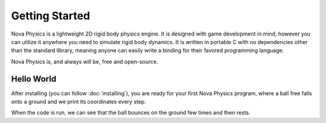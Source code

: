 ===============
Getting Started
===============

Nova Physics is a lightweight 2D rigid body physics engine. It is designed with game development in mind, however you can utilize it anywhere you need to simulate rigid body dynamics. It is written in portable C with no dependencies other than the standard library, meaning anyone can easily write a binding for their favored programming language.

Nova Physics is, and always will be, free and open-source.

Hello World
===========

After installing (you can follow :doc:`installing`), you are ready for your first Nova Physics program, where a ball free falls onto a ground and we print its coordinates every step.

.. code-block:: c
    :linenos:

    #include <stdio.h>
    #include "novaphysics/novaphysics.h"


    int main() {
        // Create an empty simulation space
        nvSpace *space = nvSpace_new();

        // Create a ground body with a rectangle shape
        // Making it static means the body will never move no matter what.
        nvRigidBody *ground = nvRigidBody_new(
            nvRigidBodyType_STATIC,
            nvRectShape_new(10.0, 1.0), // A rectangle shape.
            NV_VEC2(0.0, 30.0), // NV_VEC2 is a utility macro to quickly creating vectors.
            0.0,
            nvMaterial_CONCRETE // You can specify a custom material as well.
        );

        // Add the body to the space.
        nvSpace_add(space, ground);

        // Now create a ball that is going to fall to the ground.
        nvRigidBody *ball = nvRigidBody_new(
            nvRigidBodyType_DYNAMIC, // Notice the dynamic type. The ball will move in space.
            nvCircleShape_new(1.5), // Circle shape with radius of 1.5
            NV_VEC2(0.0, 0.0),
            0.0,
            nvMaterial_RUBBER // Giving the ball a rubber material, so it bounces
        );

        nvSpace_add(space, ball);

        // The scene is set up. Now we only have to simulate it!

        // This is the time step length the engine going to simulate the space in.
        nv_float dt = 1.0 / 60.0;

        // Let's simulate for 5 seconds.
        nv_float duration = 5.0;

        for (nv_float t = 0.0; t < duration; t += dt) {
            printf(
                "Ball is at (%.2f, %.2f) with velocity (%.2f, %.2f) at time %.2f.\n",
                ball->position.x, ball->position.y,
                ball->linear_velocity.x, ball->linear_velocity.y,
                t
            );

            // Simulate the space
            nvSpace_step(space, dt, 10, 10, 5, 1);
        }

        // Free the space and all resources it used.
        // Space also manages the bodies and constraints we add to it.
        // Unless you removed them manually, in that case you have to free your bodies.
        nvSpace_free(space);
    }

When the code is run, we can see that the ball bounces on the ground few times and then rests.